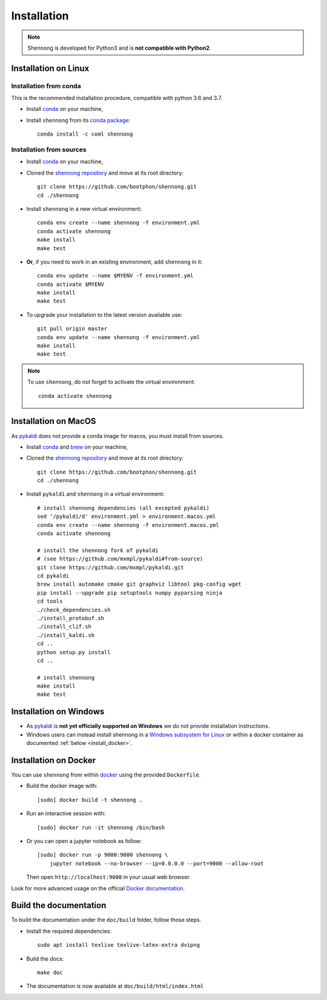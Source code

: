 .. _installation:


Installation
============

.. note::

   Shennong is developed for Python3 and is **not compatible with
   Python2**.


Installation on Linux
---------------------


Installation from conda
~~~~~~~~~~~~~~~~~~~~~~~

This is the recommended installation procedure, compatible with python
3.6 and 3.7.

* Install `conda <https://conda.io/miniconda.html>`_ on your machine,

* Install ``shennong`` from its `conda package
  <https://anaconda.org/coml/shennong>`_::

    conda install -c coml shennong


Installation from sources
~~~~~~~~~~~~~~~~~~~~~~~~~

* Install `conda <https://conda.io/miniconda.html>`_ on your machine,

* Cloned the `shennong repository
  <https://github.com/bootphon/shennong>`_ and move at its root
  directory::

     git clone https://github.com/bootphon/shennong.git
     cd ./shennong

* Install ``shennong`` in a new virtual environment::

    conda env create --name shennong -f environment.yml
    conda activate shennong
    make install
    make test

* **Or**, if you need to work in an existing environment, add
  ``shennong`` in it::

    conda env update --name $MYENV -f environment.yml
    conda activate $MYENV
    make install
    make test

* To upgrade your installation to the latest version available use::

    git pull origin master
    conda env update --name shennong -f environment.yml
    make install
    make test

.. note::

   To use ``shennong``, do not forget to activate the virtual environment::

     conda activate shennong


Installation on MacOS
---------------------

As `pykaldi <https://github.com/pykaldi/pykaldi>`_ does not provide a
conda image for macos, you must install from sources.

* Install `conda <https://conda.io/miniconda.html>`_ and `brew
  <https://brew.sh/>`_ on your machine,

* Cloned the `shennong repository
  <https://github.com/bootphon/shennong>`_ and move at its root
  directory::

     git clone https://github.com/bootphon/shennong.git
     cd ./shennong

* Install ``pykaldi`` and ``shennong`` in a virtual environment::

    # install shennong dependencies (all excepted pykaldi)
    sed '/pykaldi/d' environment.yml > environment.macos.yml
    conda env create --name shennong -f environment.macos.yml
    conda activate shennong

    # install the shennong fork of pykaldi
    # (see https://github.com/mxmpl/pykaldi#from-source)
    git clone https://github.com/mxmpl/pykaldi.git
    cd pykaldi
    brew install automake cmake git graphviz libtool pkg-config wget
    pip install --upgrade pip setuptools numpy pyparsing ninja
    cd tools
    ./check_dependencies.sh
    ./install_protobuf.sh
    ./install_clif.sh
    ./install_kaldi.sh
    cd ..
    python setup.py install
    cd ..

    # install shennong
    make install
    make test


Installation on Windows
-----------------------

* As `pykaldi <https://github.com/pykaldi/pykaldi>`_ is **not yet
  officially supported on Windows** we do not provide installation
  instructions.

* Windows users can instead install shennong in a `Windows subsystem
  for Linux <https://docs.microsoft.com/en-us/windows/wsl/about>`_ or
  within a docker container as documented :ref:`below
  <install_docker>`.


.. _install_docker:

Installation on Docker
----------------------

You can use ``shennong`` from within `docker
<https://docs.docker.com>`_ using the provided ``Dockerfile``.

* Build the docker image with::

    [sudo] docker build -t shennong .

* Run an interactive session with::

    [sudo] docker run -it shennong /bin/bash

* Or you can open a jupyter notebook as follow::

    [sudo] docker run -p 9000:9000 shennong \
        jupyter notebook --no-browser --ip=0.0.0.0 --port=9000 --allow-root

  Then open ``http://localhost:9000`` in your usual web browser.

Look for more advanced usage on the official `Docker documentation
<https://docs.docker.com>`_.


Build the documentation
-----------------------

To build the documentation under the ``doc/build`` folder, follow
those steps.

* Install the required dependencies::

        sudo apt install texlive texlive-latex-extra dvipng

* Build the docs::

        make doc

* The documentation is now available at ``doc/build/html/index.html``
